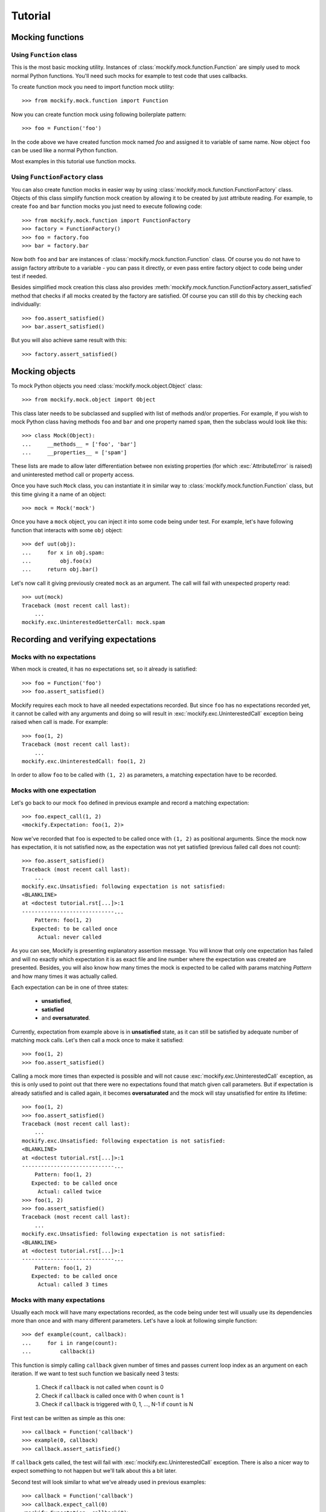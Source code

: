 Tutorial
========

Mocking functions
-----------------

Using ``Function`` class
^^^^^^^^^^^^^^^^^^^^^^^^

This is the most basic mocking utility. Instances of
:class:`mockify.mock.function.Function` are simply used to mock normal Python
functions. You'll need such mocks for example to test code that uses callbacks.

To create function mock you need to import function mock utility::

    >>> from mockify.mock.function import Function

Now you can create function mock using following boilerplate pattern::

    >>> foo = Function('foo')

In the code above we have created function mock named *foo* and assigned it to
variable of same name. Now object ``foo`` can be used like a normal Python
function.

Most examples in this tutorial use function mocks.

Using ``FunctionFactory`` class
^^^^^^^^^^^^^^^^^^^^^^^^^^^^^^^

.. versionadded:: 0.2

You can also create function mocks in easier way by using
:class:`mockify.mock.function.FunctionFactory` class. Objects of this class
simplify function mock creation by allowing it to be created by just attribute
reading. For example, to create ``foo`` and ``bar`` function mocks you just
need to execute following code::

    >>> from mockify.mock.function import FunctionFactory
    >>> factory = FunctionFactory()
    >>> foo = factory.foo
    >>> bar = factory.bar

Now both ``foo`` and ``bar`` are instances of
:class:`mockify.mock.function.Function` class. Of course you do not have to
assign factory attribute to a variable - you can pass it directly, or even pass
entire factory object to code being under test if needed.

Besides simplified mock creation this class also provides
:meth:`mockify.mock.function.FunctionFactory.assert_satisfied` method that
checks if all mocks created by the factory are satisfied. Of course you can
still do this by checking each individually::

    >>> foo.assert_satisfied()
    >>> bar.assert_satisfied()

But you will also achieve same result with this::

    >>> factory.assert_satisfied()

Mocking objects
---------------

.. versionadded:: 0.3

To mock Python objects you need :class:`mockify.mock.object.Object` class::

    >>> from mockify.mock.object import Object

This class later needs to be subclassed and supplied with list of methods
and/or properties. For example, if you wish to mock Python class having methods
``foo`` and ``bar`` and one property named ``spam``, then the subclass would
look like this::

    >>> class Mock(Object):
    ...     __methods__ = ['foo', 'bar']
    ...     __properties__ = ['spam']

These lists are made to allow later differentiation betwee non existing
properties (for which :exc:`AttributeError` is raised) and uninterested method
call or property access.

Once you have such ``Mock`` class, you can instantiate it in similar way to
:class:`mockify.mock.function.Function` class, but this time giving it a name
of an object::

    >>> mock = Mock('mock')

Once you have a ``mock`` object, you can inject it into some code being under
test. For example, let's have following function that interacts with some
``obj`` object::

    >>> def uut(obj):
    ...     for x in obj.spam:
    ...         obj.foo(x)
    ...     return obj.bar()

Let's now call it giving previously created ``mock`` as an argument. The call
will fail with unexpected property read::

    >>> uut(mock)
    Traceback (most recent call last):
        ...
    mockify.exc.UninterestedGetterCall: mock.spam

Recording and verifying expectations
------------------------------------

Mocks with no expectations
^^^^^^^^^^^^^^^^^^^^^^^^^^

When mock is created, it has no expectations set, so it already is satisfied::

    >>> foo = Function('foo')
    >>> foo.assert_satisfied()

Mockify requires each mock to have all needed expectations recorded. But since
``foo`` has no expectations recorded yet, it cannot be called with any
arguments and doing so will result in :exc:`mockify.exc.UninterestedCall`
exception being raised when call is made. For example::

    >>> foo(1, 2)
    Traceback (most recent call last):
        ...
    mockify.exc.UninterestedCall: foo(1, 2)

In order to allow ``foo`` to be called with ``(1, 2)`` as parameters, a
matching expectation have to be recorded.

Mocks with one expectation
^^^^^^^^^^^^^^^^^^^^^^^^^^

Let's go back to our mock ``foo`` defined in previous example and record a
matching expectation::

    >>> foo.expect_call(1, 2)
    <mockify.Expectation: foo(1, 2)>

Now we've recorded that ``foo`` is expected to be called once with ``(1, 2)``
as positional arguments. Since the mock now has expectation, it is not
satisfied now, as the expectation was not yet satisfied (previous failed call
does not count)::

    >>> foo.assert_satisfied()
    Traceback (most recent call last):
        ...
    mockify.exc.Unsatisfied: following expectation is not satisfied:
    <BLANKLINE>
    at <doctest tutorial.rst[...]>:1
    -----------------------------...
        Pattern: foo(1, 2)
       Expected: to be called once
         Actual: never called

As you can see, Mockify is presenting explanatory assertion message. You will
know that only one expectation has failed and will no exactly which expectation
it is as exact file and line number where the expectation was created are
presented. Besides, you will also know how many times the mock is expected to
be called with params matching *Pattern* and how many times it was actually
called.

Each expectation can be in one of three states:

    * **unsatisfied**,
    * **satisfied**
    * and **oversaturated**.

Currently, expectation from example above is in **unsatisfied** state, as it
can still be satisfied by adequate number of matching mock calls. Let's then
call a mock once to make it satisfied::

    >>> foo(1, 2)
    >>> foo.assert_satisfied()

Calling a mock more times than expected is possible and will not cause
:exc:`mockify.exc.UninterestedCall` exception, as this is only used to point
out that there were no expectations found that match given call parameters. But
if expectation is already satisfied and is called again, it becomes
**oversaturated** and the mock will stay unsatisfied for entire its lifetime::

    >>> foo(1, 2)
    >>> foo.assert_satisfied()
    Traceback (most recent call last):
        ...
    mockify.exc.Unsatisfied: following expectation is not satisfied:
    <BLANKLINE>
    at <doctest tutorial.rst[...]>:1
    -----------------------------...
        Pattern: foo(1, 2)
       Expected: to be called once
         Actual: called twice
    >>> foo(1, 2)
    >>> foo.assert_satisfied()
    Traceback (most recent call last):
        ...
    mockify.exc.Unsatisfied: following expectation is not satisfied:
    <BLANKLINE>
    at <doctest tutorial.rst[...]>:1
    -----------------------------...
        Pattern: foo(1, 2)
       Expected: to be called once
         Actual: called 3 times

Mocks with many expectations
^^^^^^^^^^^^^^^^^^^^^^^^^^^^

Usually each mock will have many expectations recorded, as the code being under
test will usually use its dependencies more than once and with many different
parameters. Let's have a look at following simple function::

    >>> def example(count, callback):
    ...     for i in range(count):
    ...         callback(i)

This function is simply calling ``callback`` given number of times and passes
current loop index as an argument on each iteration. If we want to test such
function we basically need 3 tests:

    1) Check if ``callback`` is not called when ``count`` is 0
    2) Check if ``callback`` is called once with 0 when ``count`` is 1
    3) Check if ``callback`` is triggered with 0, 1, ..., N-1 if ``count`` is N

First test can be written as simple as this one::

    >>> callback = Function('callback')
    >>> example(0, callback)
    >>> callback.assert_satisfied()

If ``callback`` gets called, the test will fail with
:exc:`mockify.exc.UninterestedCall` exception. There is also a nicer way to
expect something to not happen but we'll talk about this a bit later.

Second test will look similar to what we've already used in previous examples::

    >>> callback = Function('callback')
    >>> callback.expect_call(0)
    <mockify.Expectation: callback(0)>
    >>> example(1, callback)
    >>> callback.assert_satisfied()

And third test would look like this. For the sake of simplicity let's test our
``example`` function for N=2::

    >>> callback = Function('callback')
    >>> callback.expect_call(0)
    <mockify.Expectation: callback(0)>
    >>> callback.expect_call(1)
    <mockify.Expectation: callback(1)>
    >>> example(2, callback)
    >>> callback.assert_satisfied()

As you can see, we have recorded two expectations. Mockify by default does not
care about order of expectations, so the same can also be achieved if those
expectations are reversed::

    >>> callback = Function('callback')
    >>> callback.expect_call(1)
    <mockify.Expectation: callback(1)>
    >>> callback.expect_call(0)
    <mockify.Expectation: callback(0)>
    >>> example(2, callback)
    >>> callback.assert_satisfied()

.. note::

    There are plans of implementing ordered expectations in future releases of
    Mockify.

Let's now leave our ``example`` function for a while and have a look at how
unsatisfied assertion is rendered in case of multiple failed expectations.
Let's create another mock with two expectations and call ``assert_satisfied``
on it::

    >>> foo = Function('foo')
    >>> foo.expect_call(1)
    <mockify.Expectation: foo(1)>
    >>> foo.expect_call(2)
    <mockify.Expectation: foo(2)>
    >>> foo.assert_satisfied()
    Traceback (most recent call last):
        ...
    mockify.exc.Unsatisfied: following 2 expectations are not satisfied:
    <BLANKLINE>
    at <doctest tutorial.rst[...]>:1
    -----------------------------...
        Pattern: foo(1)
       Expected: to be called once
         Actual: never called
    <BLANKLINE>
    at <doctest tutorial.rst[...]>:1
    -----------------------------...
        Pattern: foo(2)
       Expected: to be called once
         Actual: never called

If you now call a mock for the first time and check if it is satisfied, you'll
see that only one unsatisfied expectation has left::

    >>> foo(1)
    >>> foo.assert_satisfied()
    Traceback (most recent call last):
        ...
    mockify.exc.Unsatisfied: following expectation is not satisfied:
    <BLANKLINE>
    at <doctest tutorial.rst[...]>:1
    -----------------------------...
        Pattern: foo(2)
       Expected: to be called once
         Actual: never called

And if call one remaining expected call, the mock will become satisfied::

    >>> foo(2)
    >>> foo.assert_satisfied()

Using matchers
^^^^^^^^^^^^^^

Sometimes you will need to write single expectation that is supposed to match
multiple argument values. For this purpose, you will need **matchers**.
Matchers are simple objects with overloaded :meth:`object.__eq__` method.
Thanks to matchers you will be able to write expectations that match entire
classes of values, not exact ones. You will find predefined matchers in
:mod:`mockify.matchers` module.

Let's now use :class:`mockify.matchers.Any` matcher to show how it would look
in practice::

    >>> from mockify.matchers import _
    >>> foo = Function('foo')
    >>> foo.expect_call(_)
    <mockify.Expectation: foo(_)>
    >>> foo.expect_call(_)
    <mockify.Expectation: foo(_)>

We've just recorded that we expect ``foo`` to be called twice with exactly one
argument of any kind. So, for example, we can satisfy our mock with this::

    >>> foo([])
    >>> foo('spam')
    >>> foo.assert_satisfied()

Matchers will also allow us to write complex patterns. For example, if mock is
called with dict as an argument and the dict represents JSONRPC request (see:
https://www.jsonrpc.org/specification), we could write expectation that we want
our mock to be execute with request object, but no matter what is the method,
params and ID::

    >>> foo = Function('foo')
    >>> foo.expect_call({'jsonrpc': '2.0', 'method': _, 'params': _, 'id': _})
    <mockify.Expectation: foo({...})>
    >>> foo({'jsonrpc': '2.0', 'method': 'spam', 'params': 123, 'id': 1})
    >>> foo.assert_satisfied()

But if now the mock is called with different dict structure, the call will
fail::

    >>> foo({'jsonrpc': '2.0'})
    Traceback (most recent call last):
        ...
    mockify.exc.UninterestedCall: foo({'jsonrpc': '2.0'})

Configuring expectation objects
-------------------------------

So far, we've done nothing with :class:`mockify.engine.Expectation` object
``expect_call`` method returns. But it has a lot of very handy features that we
are going to discuss right now.

Expecting a mock to be never called
^^^^^^^^^^^^^^^^^^^^^^^^^^^^^^^^^^^

It is very tricky to expect something to never happen as there are infinite
number of possibilities. Besides, especially if it takes time to execute test,
after how many seconds should we say that somethid *did not happpen*? But
sometimes you may need to expect a mock to be never called.

Let's go back to our ``example`` function defined before. There was a test that
callback is never called. The test looked like this::

    >>> callback = Function('callback')
    >>> example(0, callback)
    >>> callback.assert_satisfied()

Although it works fine, there is not visible what we are expecting. Same test
can be done like this::

    >>> from mockify.matchers import _
    >>> callback = Function('callback')
    >>> callback.expect_call(_).times(0)
    <mockify.Expectation: callback(_)>
    >>> example(0, callback)
    >>> callback.assert_satisfied()

As you can see, we've used :meth:`mockify.engine.Expectation.times` method and
called it with 0, meaning that we expect ``callback`` to be called 0 times. Now
the test looks more expressive, but as stated in the beginning, expecting
something to never happen is tricky. No matter if we call ``example`` function,
other function or even nothing instead, the test will still pass::

    >>> from mockify.matchers import _
    >>> callback = Function('callback')
    >>> callback.expect_call(_).times(0)
    <mockify.Expectation: callback(_)>
    >>> callback.assert_satisfied()

Just like normally expectation has expected call count set to one, modifying it
with ``times(0)`` sets this counter to 0, so mock is already satisfied.
Situtation changes when mock gets called::

    >>> callback(0)
    >>> callback.assert_satisfied()
    Traceback (most recent call last):
        ...
    mockify.exc.Unsatisfied: following expectation is not satisfied:
    <BLANKLINE>
    at <doctest tutorial.rst[...]>:1
    -----------------------------...
        Pattern: callback(_)
       Expected: to be never called
         Actual: called once

Expecting a mock to be called given number of times
^^^^^^^^^^^^^^^^^^^^^^^^^^^^^^^^^^^^^^^^^^^^^^^^^^^

So far, if we needed to expect a mock to be called more than once we've
recorded two or more expectations with same parameters. But there is a better
way of doing this.

Let's go back to our ``example`` function and third test. We can rewrite it in
following way::

    >>> callback = Function('callback')
    >>> callback.expect_call(_).times(2)
    <mockify.Expectation: callback(_)>
    >>> example(2, callback)
    >>> callback.assert_satisfied()

But actually we've verified only that mock is called twice each time with any
argument. So in fact, if ``example`` calls a mock with fixed argument, then the
test above will still pass. Therefore, we need another matcher to ensure that
mock is called with valid arguments. For that purpose, we'll use
:class:`mockify.matchers.SaveArg`::

    >>> from mockify.matchers import SaveArg
    >>> count = SaveArg()
    >>> callback = Function('callback')
    >>> callback.expect_call(count).times(2)
    <mockify.Expectation: callback(SaveArg)>
    >>> example(2, callback)
    >>> callback.assert_satisfied()
    >>> count.called_with == [0, 1]
    True

Using :class:`mockify.matchers.SaveArg` you will also have to do some
additional assertions like in example above.

Method :meth:`mockify.engine.Expectation.times` allows to configure more then
just fixed expected number of calls. For more information go to the
:mod:`mockify.times` module documentation.

Single actions
^^^^^^^^^^^^^^

Besides setting how many times each mock is expected to be called and with what
arguments, you can also record actions to be executed on each mock call. For
example, we can tell a mock to return given value when it gets called. To do
this, we need to use :meth:`mockify.engine.Expectation.will_once` method::

    >>> from mockify.actions import Return
    >>> foo = Function('foo')
    >>> foo.expect_call().will_once(Return(1))
    <mockify.Expectation: foo()>

If you now check if mock is satisfied, you'll notice that there is additional
information of what action is going to be executed next::

    >>> foo.assert_satisfied()
    Traceback (most recent call last):
        ...
    mockify.exc.Unsatisfied: following expectation is not satisfied:
    <BLANKLINE>
    at <doctest tutorial.rst[...]>:1
    -----------------------------...
        Pattern: foo()
         Action: Return(1)
       Expected: to be called once
         Actual: never called

So if you now call a mock, it will return 1 and will be satisfied::

    >>> foo()
    1
    >>> foo.assert_satisfied()

But if you now call a mock again it will end up with an exception::

    >>> foo()
    Traceback (most recent call last):
        ...
    mockify.exc.OversaturatedCall: at <doctest tutorial.rst[...]>:1: foo(): no more actions recorded for call: foo()

This is a very special situation, as when actions are recorded it is assumed
that the mock should always return *something*. Therefore, failing to do that
is treated as exception currently.

.. note::

    There are plans to implement default actions, so there will be no such
    exception in that case, but a default action will be executed instead. But
    mock will not be satisfied anyway.

For more actions please proceed to the :mod:`mockify.actions` documentation.

Action chains
^^^^^^^^^^^^^

You can chain :meth:`mockify.engine.Expectation.will_once` method invocations
to end up with action chains being recorded, so each time when mock is called,
next action in a chain is executed. For example, you can record expectation
that mock is going to be called twice, returning 1 on first call and 2 on
second call::

    >>> foo = Function('foo')
    >>> foo.expect_call().will_once(Return(1)).will_once(Return(2))
    <mockify.Expectation: foo()>

When you now check if mock is satisfied, you will be informed that it is
expected to be called twice and that next action is ``Return(1)``::

    >>> foo.assert_satisfied()
    Traceback (most recent call last):
        ...
    mockify.exc.Unsatisfied: following expectation is not satisfied:
    <BLANKLINE>
    at <doctest tutorial.rst[...]>:1
    -----------------------------...
        Pattern: foo()
         Action: Return(1)
       Expected: to be called twice
         Actual: never called

If you now call a mock, it will return 1::

    >>> foo()
    1

If you now check if it is satisfied, you will notice that one more call is
needed and that next action will be ``Return(2)``::

    >>> foo.assert_satisfied()
    Traceback (most recent call last):
        ...
    mockify.exc.Unsatisfied: following expectation is not satisfied:
    <BLANKLINE>
    at <doctest tutorial.rst[...]>:1
    -----------------------------...
        Pattern: foo()
         Action: Return(2)
       Expected: to be called twice
         Actual: called once

Finally, if you call a mock for the second time it will return 2 and mock will
become satisfied::

    >>> foo()
    2
    >>> foo.assert_satisfied()

You can of course record different actions type for each call. For list of
available built-in actions or instructions of how to make custom ones please
refer to the :mod:`mockify.actions` module documentation.

Repeated actions
^^^^^^^^^^^^^^^^

Repeated actions allow to set single action that will keep being executed each
time the mock is called. By default, if mock has repeated action set it can be
called any number of times, so mock with repeated action set is initially
satisfied. Repeated actions are recorded using
:meth:`mockify.engine.Expectation.will_repeatedly` method::

    >>> foo = Function('foo')
    >>> foo.expect_call().will_repeatedly(Return(1))
    <mockify.Expectation: foo()>
    >>> foo.assert_satisfied()

And you can call mock with such defined expectation any times you want. For
example, lets call it 3 times. The mock will return 1 on each call and still
will be satisfied::

    >>> for _ in range(3):
    ...     foo()
    1
    1
    1
    >>> foo.assert_satisfied()

You can also use :meth:`mockify.engine.Expectation.times` method to set
expected call count on a repeated action. For example, if you want to record
repeated action that can be executed at most twice, you would write following::

    >>> from mockify.times import AtMost
    >>> foo = Function('foo')
    >>> foo.expect_call().will_repeatedly(Return(1)).times(AtMost(2))
    <mockify.Expectation: foo()>

Such expectation is already satisfied (as at most twice is 0, 1 or 2 calls)::

    >>> foo.assert_satisfied()

But right now if you call a mock 3 times, the mock will no longer be
satisfied::

    >>> for _ in range(3):
    ...     foo()
    1
    1
    1
    >>> foo.assert_satisfied()
    Traceback (most recent call last):
        ...
    mockify.exc.Unsatisfied: following expectation is not satisfied:
    <BLANKLINE>
    at <doctest tutorial.rst[...]>:1
    -----------------------------...
        Pattern: foo()
         Action: Return(1)
       Expected: to be called at most twice
         Actual: called 3 times

Recording complex expectations
------------------------------

Currently we've used all of the features independently, but actually it is
possible to record expectations that are combination of those. For example, you
can record few single actions, and one repeated::

    >>> foo = Function('foo')
    >>> foo.expect_call().will_once(Return(1)).will_once(Return(2)).will_repeatedly(Return(3))
    <mockify.Expectation: foo()>

Such mock will be expected to be called at least twice, as there are two single
actions in the chain recorded::

    >>> foo.assert_satisfied()
    Traceback (most recent call last):
        ...
    mockify.exc.Unsatisfied: following expectation is not satisfied:
    <BLANKLINE>
    at <doctest tutorial.rst[...]>:1
    -----------------------------...
        Pattern: foo()
         Action: Return(1)
       Expected: to be called at least twice
         Actual: never called

If now the mock is called for the fist time it will return 1, for the second
time - 2, and after that it will keep returning 3. And of course it will be
satisfied, as all single actions were consumed::

    >>> foo()
    1
    >>> foo()
    2
    >>> for _ in range(3):
    ...     foo()
    3
    3
    3
    >>> foo.assert_satisfied()

You can also set expected call count for repeated action::

    >>> foo = Function('foo')
    >>> foo.expect_call().will_once(Return(1)).will_repeatedly(Return(2)).times(2)
    <mockify.Expectation: foo()>

Now the mock will have to be called exactly 3 times::

    >>> foo.assert_satisfied()
    Traceback (most recent call last):
        ...
    mockify.exc.Unsatisfied: following expectation is not satisfied:
    <BLANKLINE>
    at <doctest tutorial.rst[...]>:1
    -----------------------------...
        Pattern: foo()
         Action: Return(1)
       Expected: to be called 3 times
         Actual: never called
    >>> foo()
    1
    >>> foo()
    2
    >>> foo()
    2
    >>> foo.assert_satisfied()

Even such combinations are possible::

    >>> foo = Function('foo')
    >>> foo.expect_call().will_once(Return(1)).will_repeatedly(Return(2)).times(2).will_once(Return(3))
    <mockify.Expectation: foo()>

And this time the mock is expected to be called 4 times::

    >>> foo.assert_satisfied()
    Traceback (most recent call last):
        ...
    mockify.exc.Unsatisfied: following expectation is not satisfied:
    <BLANKLINE>
    at <doctest tutorial.rst[...]>:1
    -----------------------------...
        Pattern: foo()
         Action: Return(1)
       Expected: to be called 4 times
         Actual: never called
    >>> foo()
    1
    >>> for _ in range(2):
    ...     foo()
    2
    2
    >>> foo()
    3
    >>> foo.assert_satisfied()
